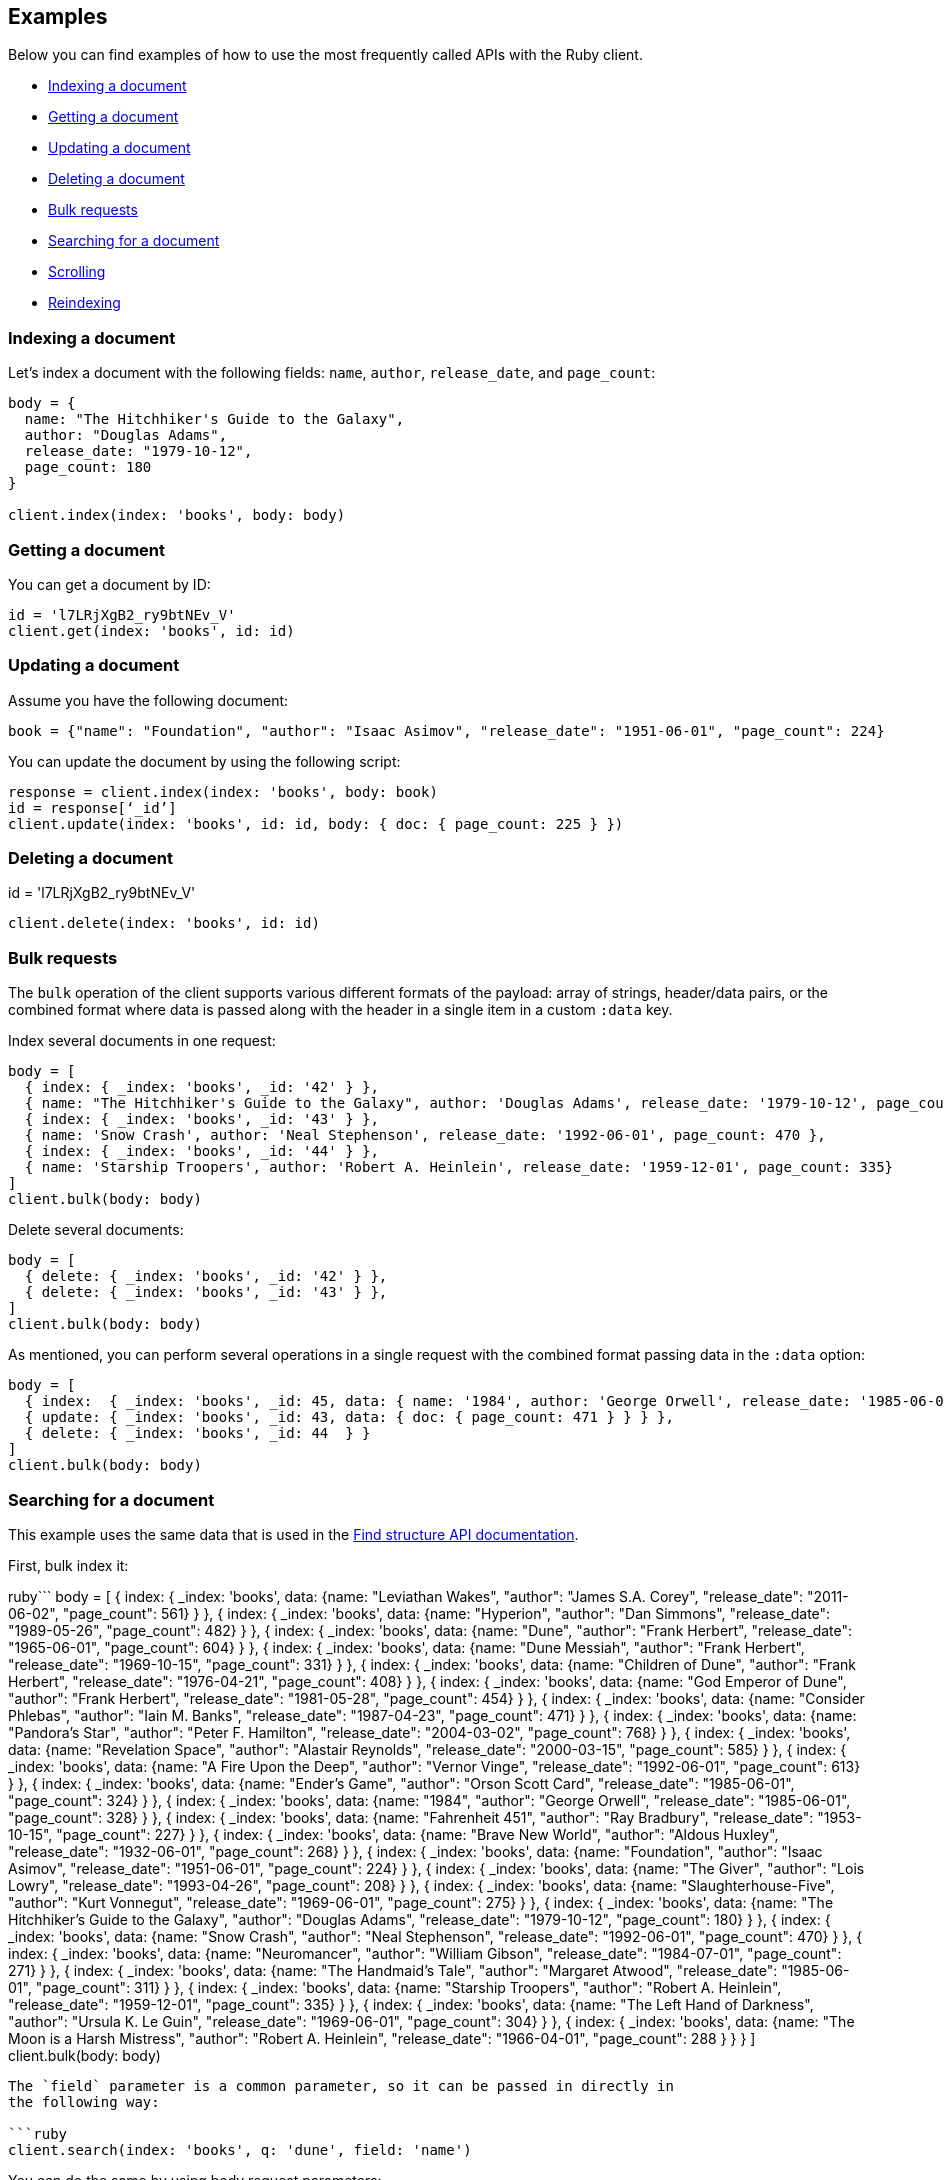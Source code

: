 [[examples]]
== Examples

Below you can find examples of how to use the most frequently called APIs with 
the Ruby client.

* <<ex-index>>
* <<ex-get>>
* <<ex-update>>
* <<ex-delete>>
* <<ex-bulk>>
* <<ex-search>>
* <<ex-scroll>>
* <<ex-reindex>>


[discrete]
[[ex-index]]
=== Indexing a document

Let's index a document with the following fields: `name`, `author`, 
`release_date`, and `page_count`:

```ruby
body = {
  name: "The Hitchhiker's Guide to the Galaxy",
  author: "Douglas Adams",
  release_date: "1979-10-12",
  page_count: 180
}

client.index(index: 'books', body: body)
```


[discrete]
[[ex-get]]
=== Getting a document

You can get a document by ID:

```ruby
id = 'l7LRjXgB2_ry9btNEv_V'
client.get(index: 'books', id: id)
```


[discrete]
[[ex-update]]
=== Updating a document

Assume you have the following document:

```
book = {"name": "Foundation", "author": "Isaac Asimov", "release_date": "1951-06-01", "page_count": 224}
```

You can update the document by using the following script:

```ruby
response = client.index(index: 'books', body: book)
id = response[‘_id’]
client.update(index: 'books', id: id, body: { doc: { page_count: 225 } })
```


[discrete]
[[ex-delete]]
=== Deleting a document

id = 'l7LRjXgB2_ry9btNEv_V'

```ruby
client.delete(index: 'books', id: id)
```


[discrete]
[[ex-bulk]]
=== Bulk requests

The `bulk` operation of the client supports various different formats of the 
payload: array of strings, header/data pairs, or the combined format where data 
is passed along with the header in a single item in a custom `:data` key.

Index several documents in one request:

```ruby
body = [
  { index: { _index: 'books', _id: '42' } },
  { name: "The Hitchhiker's Guide to the Galaxy", author: 'Douglas Adams', release_date: '1979-10-12', page_count: 180},
  { index: { _index: 'books', _id: '43' } },
  { name: 'Snow Crash', author: 'Neal Stephenson', release_date: '1992-06-01', page_count: 470 },
  { index: { _index: 'books', _id: '44' } },
  { name: 'Starship Troopers', author: 'Robert A. Heinlein', release_date: '1959-12-01', page_count: 335}
]
client.bulk(body: body)
```

Delete several documents:

```ruby
body = [
  { delete: { _index: 'books', _id: '42' } },
  { delete: { _index: 'books', _id: '43' } },
]
client.bulk(body: body)
```

As mentioned, you can perform several operations in a single request with the 
combined format passing data in the `:data` option:

```ruby
body = [
  { index:  { _index: 'books', _id: 45, data: { name: '1984', author: 'George Orwell', release_date: '1985-06-01', page_count: 328 } } },
  { update: { _index: 'books', _id: 43, data: { doc: { page_count: 471 } } } },
  { delete: { _index: 'books', _id: 44  } }
]
client.bulk(body: body)
```


[discrete]
[[ex-search]]
=== Searching for a document

This example uses the same data that is used in the 
https://www.elastic.co/guide/en/elasticsearch/reference/current/find-structure.html#find-structure-example-nld-json[Find structure API documentation].

First, bulk index it:

ruby```
body = [
  { index: { _index: 'books', data: {name: "Leviathan Wakes", "author": "James S.A. Corey", "release_date": "2011-06-02", "page_count": 561} } },
  { index: { _index: 'books', data: {name: "Hyperion", "author": "Dan Simmons", "release_date": "1989-05-26", "page_count": 482} } },
  { index: { _index: 'books', data: {name: "Dune", "author": "Frank Herbert", "release_date": "1965-06-01", "page_count": 604} } },
  { index: { _index: 'books', data: {name: "Dune Messiah", "author": "Frank Herbert", "release_date": "1969-10-15", "page_count": 331} } },
  { index: { _index: 'books', data: {name: "Children of Dune", "author": "Frank Herbert", "release_date": "1976-04-21", "page_count": 408} } },
  { index: { _index: 'books', data: {name: "God Emperor of Dune", "author": "Frank Herbert", "release_date": "1981-05-28", "page_count": 454} } },
  { index: { _index: 'books', data: {name: "Consider Phlebas", "author": "Iain M. Banks", "release_date": "1987-04-23", "page_count": 471} } },
  { index: { _index: 'books', data: {name: "Pandora's Star", "author": "Peter F. Hamilton", "release_date": "2004-03-02", "page_count": 768} } },
  { index: { _index: 'books', data: {name: "Revelation Space", "author": "Alastair Reynolds", "release_date": "2000-03-15", "page_count": 585} } },
  { index: { _index: 'books', data: {name: "A Fire Upon the Deep", "author": "Vernor Vinge", "release_date": "1992-06-01", "page_count": 613} } },
  { index: { _index: 'books', data: {name: "Ender's Game", "author": "Orson Scott Card", "release_date": "1985-06-01", "page_count": 324} } },
  { index: { _index: 'books', data: {name: "1984", "author": "George Orwell", "release_date": "1985-06-01", "page_count": 328} } },
  { index: { _index: 'books', data: {name: "Fahrenheit 451", "author": "Ray Bradbury", "release_date": "1953-10-15", "page_count": 227} } },
  { index: { _index: 'books', data: {name: "Brave New World", "author": "Aldous Huxley", "release_date": "1932-06-01", "page_count": 268} } },
  { index: { _index: 'books', data: {name: "Foundation", "author": "Isaac Asimov", "release_date": "1951-06-01", "page_count": 224} } },
  { index: { _index: 'books', data: {name: "The Giver", "author": "Lois Lowry", "release_date": "1993-04-26", "page_count": 208} } },
  { index: { _index: 'books', data: {name: "Slaughterhouse-Five", "author": "Kurt Vonnegut", "release_date": "1969-06-01", "page_count": 275} } },
  { index: { _index: 'books', data: {name: "The Hitchhiker's Guide to the Galaxy", "author": "Douglas Adams", "release_date": "1979-10-12", "page_count": 180} } },
  { index: { _index: 'books', data: {name: "Snow Crash", "author": "Neal Stephenson", "release_date": "1992-06-01", "page_count": 470} } },
  { index: { _index: 'books', data: {name: "Neuromancer", "author": "William Gibson", "release_date": "1984-07-01", "page_count": 271} } },
  { index: { _index: 'books', data: {name: "The Handmaid's Tale", "author": "Margaret Atwood", "release_date": "1985-06-01", "page_count": 311} } },
  { index: { _index: 'books', data: {name: "Starship Troopers", "author": "Robert A. Heinlein", "release_date": "1959-12-01", "page_count": 335} } },
  { index: { _index: 'books', data: {name: "The Left Hand of Darkness", "author": "Ursula K. Le Guin", "release_date": "1969-06-01", "page_count": 304} } },
  { index: { _index: 'books', data: {name: "The Moon is a Harsh Mistress", "author": "Robert A. Heinlein", "release_date": "1966-04-01", "page_count": 288 } } }
]
client.bulk(body: body)
```

The `field` parameter is a common parameter, so it can be passed in directly in 
the following way:

```ruby
client.search(index: 'books', q: 'dune', field: 'name')
```

You can do the same by using body request parameters:

```ruby
client.search(index: 'books', q: 'dune', body: { fields: [{ field: 'name' }] })
response = client.search(index: 'books', body: { size: 15 })
response['hits']['hits'].count # => 15
```


[discrete]
[[ex-scroll]]
=== Scrolling

Submit a search API request that includes an argument for the scroll query 
parameter, save the search ID, then print out the book names you found:

```ruby
# Search request with a scroll argument:
response = client.search(index: 'books', scroll: '10m')

# Save the scroll id:
scroll_id = response['_scroll_id']

# Print out the names of all the books we find:
while response['hits']['hits'].size.positive?
  response = client.scroll(scroll: '5m', body: { scroll_id: scroll_id })
  puts(response['hits']['hits'].map { |r| r['_source']['name'] })
end
```


[discrete]
[[ex-reindex]]
=== Reindexing

The following example shows how to reindex the `books` index into a new index 
called `books-reindexed`:

```ruby
client.reindex(body: {source: { index: 'books'}, dest: {index: 'books-reindexed' } })
```
